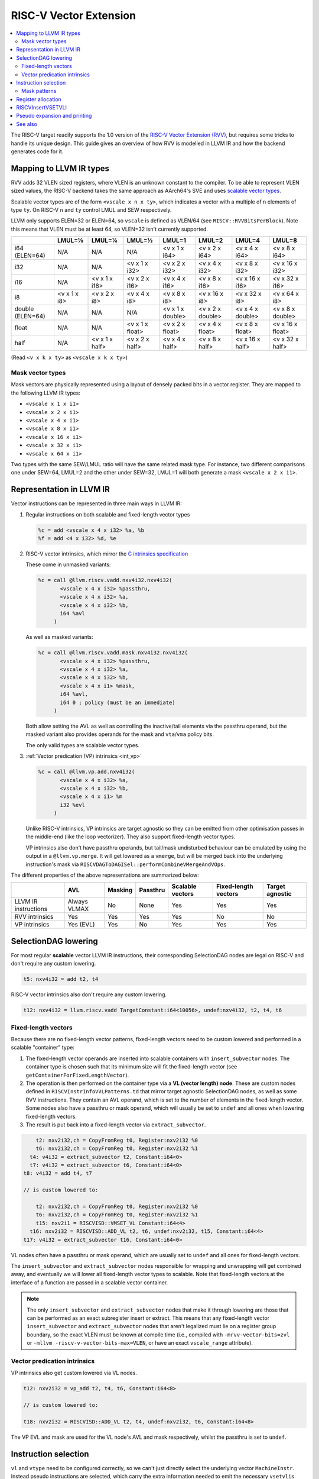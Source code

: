 =========================
 RISC-V Vector Extension
=========================

.. contents::
   :local:

The RISC-V target readily supports the 1.0 version of the `RISC-V Vector Extension (RVV) <https://github.com/riscv/riscv-v-spec/blob/v1.0/v-spec.adoc>`_, but requires some tricks to handle its unique design.
This guide gives an overview of how RVV is modelled in LLVM IR and how the backend generates code for it.

Mapping to LLVM IR types
========================

RVV adds 32 VLEN sized registers, where VLEN is an unknown constant to the compiler. To be able to represent VLEN sized values, the RISC-V backend takes the same approach as AArch64's SVE and uses `scalable vector types <https://llvm.org/docs/LangRef.html#t-vector>`_.

Scalable vector types are of the form ``<vscale x n x ty>``, which indicates a vector with a multiple of ``n`` elements of type ``ty``.
On RISC-V ``n`` and ``ty`` control LMUL and SEW respectively.

LLVM only supports ELEN=32 or ELEN=64, so ``vscale`` is defined as VLEN/64 (see ``RISCV::RVVBitsPerBlock``).
Note this means that VLEN must be at least 64, so VLEN=32 isn't currently supported.

+-------------------+---------------+----------------+------------------+-------------------+-------------------+-------------------+-------------------+
|                   | LMUL=⅛        | LMUL=¼         | LMUL=½           | LMUL=1            | LMUL=2            | LMUL=4            | LMUL=8            |
+===================+===============+================+==================+===================+===================+===================+===================+
| i64 (ELEN=64)     | N/A           | N/A            | N/A              | <v x 1 x i64>     | <v x 2 x i64>     | <v x 4 x i64>     | <v x 8 x i64>     |
+-------------------+---------------+----------------+------------------+-------------------+-------------------+-------------------+-------------------+
| i32               | N/A           | N/A            | <v x 1 x i32>    | <v x 2 x i32>     | <v x 4 x i32>     | <v x 8 x i32>     | <v x 16 x i32>    |
+-------------------+---------------+----------------+------------------+-------------------+-------------------+-------------------+-------------------+
| i16               | N/A           | <v x 1 x i16>  | <v x 2 x i16>    | <v x 4 x i16>     | <v x 8 x i16>     | <v x 16 x i16>    | <v x 32 x i16>    |
+-------------------+---------------+----------------+------------------+-------------------+-------------------+-------------------+-------------------+
| i8                | <v x 1 x i8>  | <v x 2 x i8>   | <v x 4 x i8>     | <v x 8 x i8>      | <v x 16 x i8>     | <v x 32 x i8>     | <v x 64 x i8>     |
+-------------------+---------------+----------------+------------------+-------------------+-------------------+-------------------+-------------------+
| double (ELEN=64)  | N/A           | N/A            | N/A              | <v x 1 x double>  | <v x 2 x double>  | <v x 4 x double>  | <v x 8 x double>  |
+-------------------+---------------+----------------+------------------+-------------------+-------------------+-------------------+-------------------+
| float             | N/A           | N/A            | <v x 1 x float>  | <v x 2 x float>   | <v x 4 x float>   | <v x 8 x float>   | <v x 16 x float>  |
+-------------------+---------------+----------------+------------------+-------------------+-------------------+-------------------+-------------------+
| half              | N/A           | <v x 1 x half> | <v x 2 x half>   | <v x 4 x half>    | <v x 8 x half>    | <v x 16 x half>   | <v x 32 x half>   |
+-------------------+---------------+----------------+------------------+-------------------+-------------------+-------------------+-------------------+

(Read ``<v x k x ty>`` as ``<vscale x k x ty>``)


Mask vector types
-----------------

Mask vectors are physically represented using a layout of densely packed bits in a vector register.
They are mapped to the following LLVM IR types:

- ``<vscale x 1 x i1>``
- ``<vscale x 2 x i1>``
- ``<vscale x 4 x i1>``
- ``<vscale x 8 x i1>``
- ``<vscale x 16 x i1>``
- ``<vscale x 32 x i1>``
- ``<vscale x 64 x i1>``

Two types with the same SEW/LMUL ratio will have the same related mask type.
For instance, two different comparisons one under SEW=64, LMUL=2 and the other under SEW=32, LMUL=1 will both generate a mask ``<vscale x 2 x i1>``.

Representation in LLVM IR
=========================

Vector instructions can be represented in three main ways in LLVM IR:

1. Regular instructions on both scalable and fixed-length vector types

   .. code-block:: llvm

       %c = add <vscale x 4 x i32> %a, %b
       %f = add <4 x i32> %d, %e

2. RISC-V vector intrinsics, which mirror the `C intrinsics specification <https://github.com/riscv-non-isa/rvv-intrinsic-doc>`_

   These come in unmasked variants:

   .. code-block:: llvm

       %c = call @llvm.riscv.vadd.nxv4i32.nxv4i32(
              <vscale x 4 x i32> %passthru,
	      <vscale x 4 x i32> %a,
	      <vscale x 4 x i32> %b,
	      i64 %avl
	    )

   As well as masked variants:

   .. code-block:: llvm

       %c = call @llvm.riscv.vadd.mask.nxv4i32.nxv4i32(
              <vscale x 4 x i32> %passthru,
	      <vscale x 4 x i32> %a,
	      <vscale x 4 x i32> %b,
	      <vscale x 4 x i1> %mask,
	      i64 %avl,
	      i64 0 ; policy (must be an immediate)
	    )

   Both allow setting the AVL as well as controlling the inactive/tail elements via the passthru operand, but the masked variant also provides operands for the mask and ``vta``/``vma`` policy bits.

   The only valid types are scalable vector types.

3. :ref:`Vector predication (VP) intrinsics <int_vp>`

   .. code-block:: llvm

       %c = call @llvm.vp.add.nxv4i32(
	      <vscale x 4 x i32> %a,
	      <vscale x 4 x i32> %b,
	      <vscale x 4 x i1> %m
	      i32 %evl
	    )

   Unlike RISC-V intrinsics, VP intrinsics are target agnostic so they can be emitted from other optimisation passes in the middle-end (like the loop vectorizer). They also support fixed-length vector types.

   VP intrinsics also don't have passthru operands, but tail/mask undisturbed behaviour can be emulated by using the output in a ``@llvm.vp.merge``.
   It will get lowered as a ``vmerge``, but will be merged back into the underlying instruction's mask via ``RISCVDAGToDAGISel::performCombineVMergeAndVOps``.


The different properties of the above representations are summarized below:

+----------------------+--------------+-----------------+----------+------------------+----------------------+-----------------+
|                      | AVL          | Masking         | Passthru | Scalable vectors | Fixed-length vectors | Target agnostic |
+======================+==============+=================+==========+==================+======================+=================+
| LLVM IR instructions | Always VLMAX | No              | None     | Yes              | Yes                  | Yes             |
+----------------------+--------------+-----------------+----------+------------------+----------------------+-----------------+
| RVV intrinsics       | Yes          | Yes             | Yes      | Yes              | No                   | No              |
+----------------------+--------------+-----------------+----------+------------------+----------------------+-----------------+
| VP intrinsics        | Yes (EVL)    | Yes             | No       | Yes              | Yes                  | Yes             |
+----------------------+--------------+-----------------+----------+------------------+----------------------+-----------------+

SelectionDAG lowering
=====================

For most regular **scalable** vector LLVM IR instructions, their corresponding SelectionDAG nodes are legal on RISC-V and don't require any custom lowering.

.. code-block::

   t5: nxv4i32 = add t2, t4

RISC-V vector intrinsics also don't require any custom lowering.

.. code-block::

   t12: nxv4i32 = llvm.riscv.vadd TargetConstant:i64<10056>, undef:nxv4i32, t2, t4, t6

Fixed-length vectors
--------------------

Because there are no fixed-length vector patterns, fixed-length vectors need to be custom lowered and performed in a scalable "container" type:

1. The fixed-length vector operands are inserted into scalable containers with ``insert_subvector`` nodes. The container type is chosen such that its minimum size will fit the fixed-length vector (see ``getContainerForFixedLengthVector``).
2. The operation is then performed on the container type via a **VL (vector length) node**. These are custom nodes defined in ``RISCVInstrInfoVVLPatterns.td`` that mirror target agnostic SelectionDAG nodes, as well as some RVV instructions. They contain an AVL operand, which is set to the number of elements in the fixed-length vector.
   Some nodes also have a passthru or mask operand, which will usually be set to ``undef`` and all ones when lowering fixed-length vectors.
3. The result is put back into a fixed-length vector via ``extract_subvector``.

.. code-block::

       t2: nxv2i32,ch = CopyFromReg t0, Register:nxv2i32 %0
       t6: nxv2i32,ch = CopyFromReg t0, Register:nxv2i32 %1
     t4: v4i32 = extract_subvector t2, Constant:i64<0>
     t7: v4i32 = extract_subvector t6, Constant:i64<0>
   t8: v4i32 = add t4, t7

   // is custom lowered to:

       t2: nxv2i32,ch = CopyFromReg t0, Register:nxv2i32 %0
       t6: nxv2i32,ch = CopyFromReg t0, Register:nxv2i32 %1
       t15: nxv2i1 = RISCVISD::VMSET_VL Constant:i64<4>
     t16: nxv2i32 = RISCVISD::ADD_VL t2, t6, undef:nxv2i32, t15, Constant:i64<4>
   t17: v4i32 = extract_subvector t16, Constant:i64<0>

VL nodes often have a passthru or mask operand, which are usually set to ``undef`` and all ones for fixed-length vectors.

The ``insert_subvector`` and ``extract_subvector`` nodes responsible for wrapping and unwrapping will get combined away, and eventually we will lower all fixed-length vector types to scalable. Note that fixed-length vectors at the interface of a function are passed in a scalable vector container.

.. note::

   The only ``insert_subvector`` and ``extract_subvector`` nodes that make it through lowering are those that can be performed as an exact subregister insert or extract. This means that any fixed-length vector ``insert_subvector`` and ``extract_subvector`` nodes that aren't legalized must lie on a register group boundary, so the exact VLEN must be known at compile time (i.e., compiled with ``-mrvv-vector-bits=zvl`` or ``-mllvm -riscv-v-vector-bits-max=VLEN``, or have an exact ``vscale_range`` attribute).

Vector predication intrinsics
-----------------------------

VP intrinsics also get custom lowered via VL nodes.

.. code-block::

   t12: nxv2i32 = vp_add t2, t4, t6, Constant:i64<8>

   // is custom lowered to:

   t18: nxv2i32 = RISCVISD::ADD_VL t2, t4, undef:nxv2i32, t6, Constant:i64<8>

The VP EVL and mask are used for the VL node's AVL and mask respectively, whilst the passthru is set to ``undef``.

Instruction selection
=====================

``vl`` and ``vtype`` need to be configured correctly, so we can't just directly select the underlying vector ``MachineInstr``. Instead pseudo instructions are selected, which carry the extra information needed to emit the necessary ``vsetvli``\s later.

.. code-block::

   %c:vrm2 = PseudoVADD_VV_M2 %passthru:vrm2(tied-def 0), %a:vrm2, %b:vrm2, %vl:gpr, 5 /*sew*/, 3 /*policy*/

Each vector instruction has multiple pseudo instructions defined in ``RISCVInstrInfoVPseudos.td``.
There is a variant of each pseudo for each possible LMUL, as well as a masked variant. So a typical instruction like ``vadd.vv`` would have the following pseudos:

.. code-block::

   %rd:vr = PseudoVADD_VV_MF8 %passthru:vr(tied-def 0), %rs2:vr, %rs1:vr, %avl:gpr, sew:imm, policy:imm
   %rd:vr = PseudoVADD_VV_MF4 %passthru:vr(tied-def 0), %rs2:vr, %rs1:vr, %avl:gpr, sew:imm, policy:imm
   %rd:vr = PseudoVADD_VV_MF2 %passthru:vr(tied-def 0), %rs2:vr, %rs1:vr, %avl:gpr, sew:imm, policy:imm
   %rd:vr = PseudoVADD_VV_M1 %passthru:vr(tied-def 0), %rs2:vr, %rs1:vr, %avl:gpr, sew:imm, policy:imm
   %rd:vrm2 = PseudoVADD_VV_M2 %passthru:vrm2(tied-def 0), %rs2:vrm2, %rs1:vrm2, %avl:gpr, sew:imm, policy:imm
   %rd:vrm4 = PseudoVADD_VV_M4 %passthru:vrm4(tied-def 0), %rs2:vrm4, %rs1:vrm4, %avl:gpr, sew:imm, policy:imm
   %rd:vrm8 = PseudoVADD_VV_M8 %passthru:vrm8(tied-def 0), %rs2:vrm8, %rs1:vrm8, %avl:gpr, sew:imm, policy:imm
   %rd:vr = PseudoVADD_VV_MF8_MASK %passthru:vr(tied-def 0), %rs2:vr, %rs1:vr, mask:$v0, %avl:gpr, sew:imm, policy:imm
   %rd:vr = PseudoVADD_VV_MF4_MASK %passthru:vr(tied-def 0), %rs2:vr, %rs1:vr, mask:$v0, %avl:gpr, sew:imm, policy:imm
   %rd:vr = PseudoVADD_VV_MF2_MASK %passthru:vr(tied-def 0), %rs2:vr, %rs1:vr, mask:$v0, %avl:gpr, sew:imm, policy:imm
   %rd:vr = PseudoVADD_VV_M1_MASK %passthru:vr(tied-def 0), %rs2:vr, %rs1:vr, mask:$v0, %avl:gpr, sew:imm, policy:imm
   %rd:vrm2 = PseudoVADD_VV_M2_MASK %passthru:vrm2(tied-def 0), %rs2:vrm2, %%rs1:vrm2, mask:$v0, %avl:gpr, sew:imm, policy:imm
   %rd:vrm4 = PseudoVADD_VV_M4_MASK %passthru:vrm4(tied-def 0), %rs2:vrm4, %rs1:vrm4, mask:$v0, %avl:gpr, sew:imm, policy:imm
   %rd:vrm8 = PseudoVADD_VV_M8_MASK %passthru:vrm8(tied-def 0), %rs2:vrm8, %rs1:vrm8, mask:$v0, %avl:gpr, sew:imm, policy:imm

.. note::

   Whilst the SEW can be encoded in an operand, we need to use separate pseudos for each LMUL since different register groups will require different register classes: see :ref:`rvv_register_allocation`.


Pseudos have operands for the AVL and SEW (encoded as a power of 2), as well as potentially the mask, policy or rounding mode if applicable.
The passthru operand is tied to the destination register which will determine the inactive/tail elements.

For scalable vectors that should use VLMAX, the AVL is set to a sentinel value of ``-1``.

There are patterns for target agnostic SelectionDAG nodes in ``RISCVInstrInfoVSDPatterns.td``, VL nodes in ``RISCVInstrInfoVVLPatterns.td`` and RVV intrinsics in ``RISCVInstrInfoVPseudos.td``.

Mask patterns
-------------

For masked pseudos the mask operand is copied to the physical ``$v0`` register during instruction selection with a glued ``CopyToReg`` node:

.. code-block::

     t23: ch,glue = CopyToReg t0, Register:nxv4i1 $v0, t6
   t25: nxv4i32 = PseudoVADD_VV_M2_MASK Register:nxv4i32 $noreg, t2, t4, Register:nxv4i1 $v0, TargetConstant:i64<8>, TargetConstant:i64<5>, TargetConstant:i64<1>, t23:1

The patterns in ``RISCVInstrInfoVVLPatterns.td`` only match masked pseudos to reduce the size of the match table, even if the node's mask is all ones and could be an unmasked pseudo.
``RISCVFoldMasks::convertToUnmasked`` will detect if the mask is all ones and convert it into its unmasked form.

.. code-block::

   $v0 = PseudoVMSET_M_B16 -1, 32
   %rd:vrm2 = PseudoVADD_VV_M2_MASK %passthru:vrm2(tied-def 0), %rs2:vrm2, %rs1:vrm2, $v0, %avl:gpr, sew:imm, policy:imm

   // gets optimized to:

   %rd:vrm2 = PseudoVADD_VV_M2 %passthru:vrm2(tied-def 0), %rs2:vrm2, %rs1:vrm2, %avl:gpr, sew:imm, policy:imm

.. note::

   Any ``vmset.m`` can be treated as an all ones mask since the tail elements past AVL are ``undef`` and can be replaced with ones.

.. _rvv_register_allocation:

Register allocation
===================

Register allocation is split between vector and scalar registers, with vector allocation running first:

.. code-block::

  $v8m2 = PseudoVADD_VV_M2 $v8m2(tied-def 0), $v8m2, $v10m2, %vl:gpr, 5, 3

.. note::

   Register allocation is split between vectors and scalars so that :ref:`RISCVInsertVSETVLI` can run after vector register allocation, but before scalar register allocation. It needs to be run before scalar register allocation as it may need to create a new virtual register to set the AVL to VLMAX.

   Performing ``RISCVInsertVSETVLI`` after vector register allocation imposes fewer constraints on the machine scheduler since it cannot schedule instructions past ``vsetvli``\s, and it allows us to emit further vector pseudos during spilling or constant rematerialization.

There are four register classes for vectors:

- ``VR`` for vector registers (``v0``, ``v1,``, ..., ``v32``). Used when :math:`\text{LMUL} \leq 1` and mask registers.
- ``VRM2`` for vector groups of length 2 i.e., :math:`\text{LMUL}=2` (``v0m2``, ``v2m2``, ..., ``v30m2``)
- ``VRM4`` for vector groups of length 4 i.e., :math:`\text{LMUL}=4` (``v0m4``, ``v4m4``, ..., ``v28m4``)
- ``VRM8`` for vector groups of length 8 i.e., :math:`\text{LMUL}=8` (``v0m8``, ``v8m8``, ..., ``v24m8``)

:math:`\text{LMUL} \lt 1` types and mask types do not benefit from having a dedicated class, so ``VR`` is used in their case.

Some instructions have a constraint that a register operand cannot be ``V0`` or overlap with ``V0``, so for these cases we also have ``VRNoV0`` variants.

.. _RISCVInsertVSETVLI:

RISCVInsertVSETVLI
==================

After vector registers are allocated, the ``RISCVInsertVSETVLI`` pass will insert the necessary ``vsetvli``\s for the pseudos.

.. code-block::

  dead $x0 = PseudoVSETVLI %vl:gpr, 209, implicit-def $vl, implicit-def $vtype
  $v8m2 = PseudoVADD_VV_M2 $v8m2(tied-def 0), $v8m2, $v10m2, $noreg, 5, implicit $vl, implicit $vtype

The physical ``$vl`` and ``$vtype`` registers are implicitly defined by the ``PseudoVSETVLI``, and are implicitly used by the ``PseudoVADD``.
The VTYPE operand (``209`` in this example) is encoded as per the specification via ``RISCVVType::encodeVTYPE``.

``RISCVInsertVSETVLI`` performs dataflow analysis to emit as few ``vsetvli``\s as possible. It will also try to minimize the number of ``vsetvli``\s that set VL, i.e., it will emit ``vsetvli x0, x0`` if only ``vtype`` needs changed but ``vl`` doesn't.

Pseudo expansion and printing
=============================

After scalar register allocation, the ``RISCVExpandPseudoInsts.cpp`` pass expands the ``PseudoVSETVLI`` instructions.

.. code-block::

   dead $x0 = VSETVLI $x1, 209, implicit-def $vtype, implicit-def $vl
   renamable $v8m2 = PseudoVADD_VV_M2 $v8m2(tied-def 0), $v8m2, $v10m2, $noreg, 5, implicit $vl, implicit $vtype

Note that the vector pseudo remains as it's needed to encode the register class for the LMUL. Its AVL and SEW operands are no longer used.

``RISCVAsmPrinter`` will then lower the pseudo instructions into real ``MCInst``\s.

.. code-block:: nasm

   vsetvli a0, zero, e32, m2, ta, ma
   vadd.vv v8, v8, v10



See also
========

- `[llvm-dev] [RFC] Code generation for RISC-V V-extension <https://lists.llvm.org/pipermail/llvm-dev/2020-October/145850.html>`_
- `2023 LLVM Dev Mtg - Vector codegen in the RISC-V backend <https://youtu.be/-ox8iJmbp0c?feature=shared>`_
- `2023 LLVM Dev Mtg - How to add an C intrinsic and code-gen it, using the RISC-V vector C intrinsics <https://youtu.be/t17O_bU1jks?feature=shared>`_
- `2021 LLVM Dev Mtg “Optimizing code for scalable vector architectures” <https://youtu.be/daWLCyhwrZ8?feature=shared>`_
